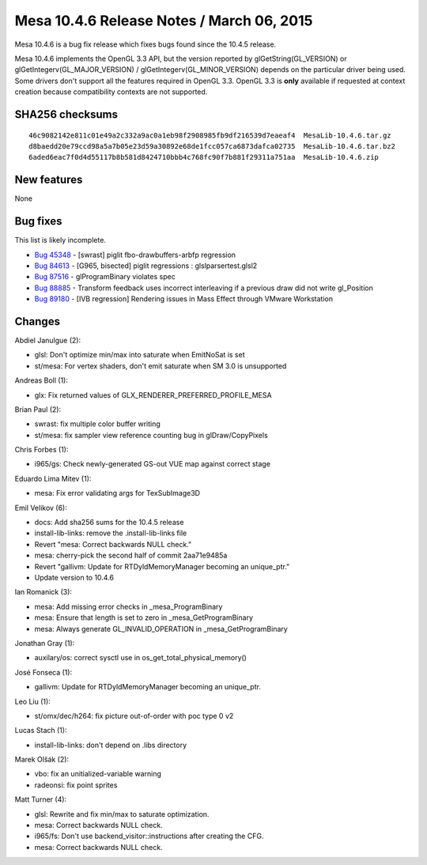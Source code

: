 Mesa 10.4.6 Release Notes / March 06, 2015
==========================================

Mesa 10.4.6 is a bug fix release which fixes bugs found since the 10.4.5
release.

Mesa 10.4.6 implements the OpenGL 3.3 API, but the version reported by
glGetString(GL_VERSION) or glGetIntegerv(GL_MAJOR_VERSION) /
glGetIntegerv(GL_MINOR_VERSION) depends on the particular driver being
used. Some drivers don't support all the features required in OpenGL
3.3. OpenGL 3.3 is **only** available if requested at context creation
because compatibility contexts are not supported.

SHA256 checksums
----------------

::

   46c9082142e811c01e49a2c332a9ac0a1eb98f2908985fb9df216539d7eaeaf4  MesaLib-10.4.6.tar.gz
   d8baedd20e79ccd98a5a7b05e23d59a30892e68de1fcc057ca6873dafca02735  MesaLib-10.4.6.tar.bz2
   6aded6eac7f0d4d55117b8b581d8424710bbb4c768fc90f7b881f29311a751aa  MesaLib-10.4.6.zip

New features
------------

None

Bug fixes
---------

This list is likely incomplete.

-  `Bug 45348 <https://bugs.freedesktop.org/show_bug.cgi?id=45348>`__ -
   [swrast] piglit fbo-drawbuffers-arbfp regression
-  `Bug 84613 <https://bugs.freedesktop.org/show_bug.cgi?id=84613>`__ -
   [G965, bisected] piglit regressions : glslparsertest.glsl2
-  `Bug 87516 <https://bugs.freedesktop.org/show_bug.cgi?id=87516>`__ -
   glProgramBinary violates spec
-  `Bug 88885 <https://bugs.freedesktop.org/show_bug.cgi?id=88885>`__ -
   Transform feedback uses incorrect interleaving if a previous draw did
   not write gl_Position
-  `Bug 89180 <https://bugs.freedesktop.org/show_bug.cgi?id=89180>`__ -
   [IVB regression] Rendering issues in Mass Effect through VMware
   Workstation

Changes
-------

Abdiel Janulgue (2):

-  glsl: Don't optimize min/max into saturate when EmitNoSat is set
-  st/mesa: For vertex shaders, don't emit saturate when SM 3.0 is
   unsupported

Andreas Boll (1):

-  glx: Fix returned values of GLX_RENDERER_PREFERRED_PROFILE_MESA

Brian Paul (2):

-  swrast: fix multiple color buffer writing
-  st/mesa: fix sampler view reference counting bug in glDraw/CopyPixels

Chris Forbes (1):

-  i965/gs: Check newly-generated GS-out VUE map against correct stage

Eduardo Lima Mitev (1):

-  mesa: Fix error validating args for TexSubImage3D

Emil Velikov (6):

-  docs: Add sha256 sums for the 10.4.5 release
-  install-lib-links: remove the .install-lib-links file
-  Revert "mesa: Correct backwards NULL check."
-  mesa: cherry-pick the second half of commit 2aa71e9485a
-  Revert "gallivm: Update for RTDyldMemoryManager becoming an
   unique_ptr."
-  Update version to 10.4.6

Ian Romanick (3):

-  mesa: Add missing error checks in \_mesa_ProgramBinary
-  mesa: Ensure that length is set to zero in \_mesa_GetProgramBinary
-  mesa: Always generate GL_INVALID_OPERATION in \_mesa_GetProgramBinary

Jonathan Gray (1):

-  auxilary/os: correct sysctl use in os_get_total_physical_memory()

José Fonseca (1):

-  gallivm: Update for RTDyldMemoryManager becoming an unique_ptr.

Leo Liu (1):

-  st/omx/dec/h264: fix picture out-of-order with poc type 0 v2

Lucas Stach (1):

-  install-lib-links: don't depend on .libs directory

Marek Olšák (2):

-  vbo: fix an unitialized-variable warning
-  radeonsi: fix point sprites

Matt Turner (4):

-  glsl: Rewrite and fix min/max to saturate optimization.
-  mesa: Correct backwards NULL check.
-  i965/fs: Don't use backend_visitor::instructions after creating the
   CFG.
-  mesa: Correct backwards NULL check.
